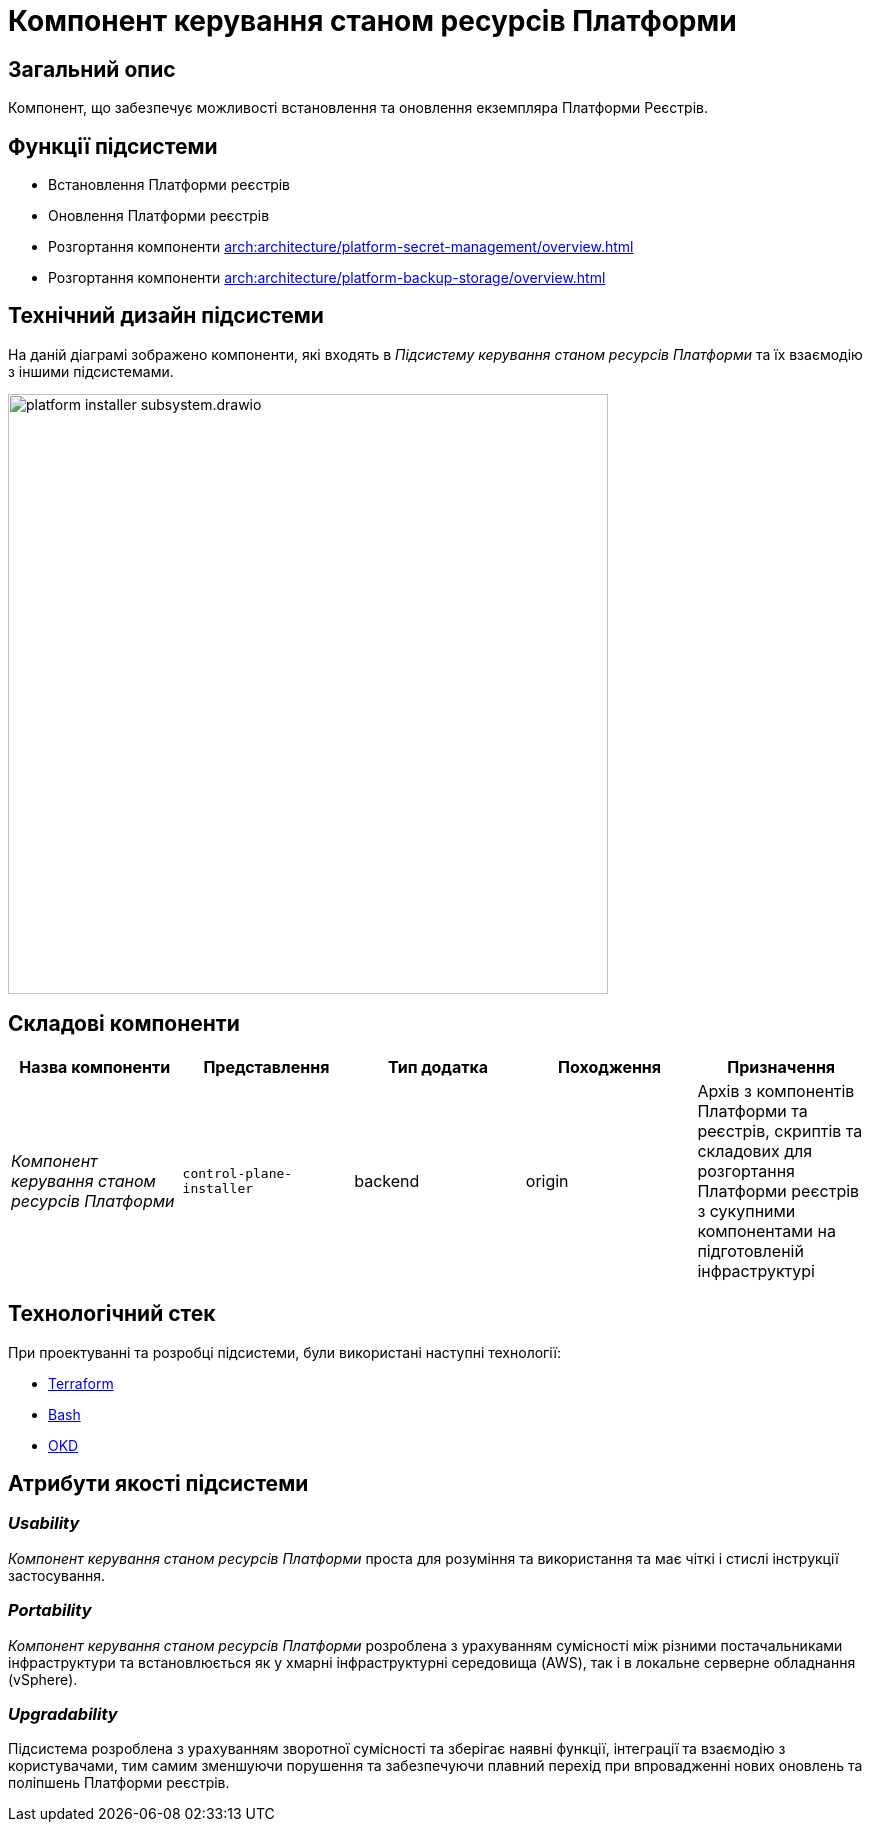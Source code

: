 = Компонент керування станом ресурсів Платформи

== Загальний опис

Компонент, що забезпечує можливості встановлення та оновлення екземпляра Платформи Реєстрів.

== Функції підсистеми

* Встановлення Платформи реєстрів
* Оновлення Платформи реєстрів
* Розгортання компоненти xref:arch:architecture/platform-secret-management/overview.adoc[]
* Розгортання компоненти xref:arch:architecture/platform-backup-storage/overview.adoc[]

== Технічний дизайн підсистеми

На даній діаграмі зображено компоненти, які входять в _Підсистему керування станом ресурсів Платформи_ та їх взаємодію з іншими підсистемами.

image::architecture/platform-installer/platform-installer-subsystem.drawio.svg[width=600,float="center",align="center"]

== Складові компоненти

|===
|Назва компоненти|Представлення|Тип додатка|Походження|Призначення

|_Компонент керування станом ресурсів Платформи_
|`control-plane-installer`
|backend
|origin
|Архів з компонентів Платформи та реєстрів, скриптів та складових для розгортання Платформи реєстрів з сукупними компонентами
на підготовленій інфраструктурі

|===

== Технологічний стек

При проектуванні та розробці підсистеми, були використані наступні технології:

* xref:arch:architecture/platform-technologies.adoc#terraform[Terraform]
* xref:arch:architecture/platform-technologies.adoc#bash[Bash]
* xref:arch:architecture/platform-technologies.adoc#okd[OKD]

== Атрибути якості підсистеми

=== _Usability_

_Компонент керування станом ресурсів Платформи_ проста для розуміння та використання та має чіткі і стислі інструкції застосування.

=== _Portability_

_Компонент керування станом ресурсів Платформи_ розроблена з урахуванням сумісності між різними постачальниками інфраструктури та встановлюється
як у хмарні інфраструктурні середовища (AWS), так і в локальне серверне обладнання (vSphere).

=== _Upgradability_

Підсистема розроблена з урахуванням зворотної сумісності та зберігає наявні функції, інтеграції та взаємодію з користувачами,
тим самим зменшуючи порушення та забезпечуючи плавний перехід при впровадженні нових оновлень та поліпшень Платформи реєстрів.